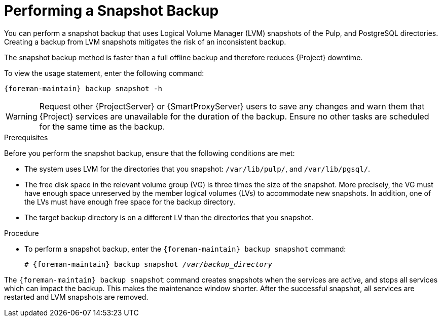 [id='performing-a-snapshot-backup_{context}']

= Performing a Snapshot Backup

You can perform a snapshot backup that uses Logical Volume Manager (LVM) snapshots of the Pulp, and PostgreSQL directories.
Creating a backup from LVM snapshots mitigates the risk of an inconsistent backup.

The snapshot backup method is faster than a full offline backup and therefore reduces {Project} downtime.

To view the usage statement, enter the following command:
[options="nowrap", subs="+quotes,verbatim,attributes"]
----
{foreman-maintain} backup snapshot -h
----

[WARNING]
====
Request other {ProjectServer} or {SmartProxyServer} users to save any changes and warn them that {Project} services are unavailable for the duration of the backup.
Ensure no other tasks are scheduled for the same time as the backup.
====

.Prerequisites

Before you perform the snapshot backup, ensure that the following conditions are met:

* The system uses LVM for the directories that you snapshot: `/var/lib/pulp/`, and `/var/lib/pgsql/`.
* The free disk space in the relevant volume group (VG) is three times the size of the snapshot.
More precisely, the VG must have enough space unreserved by the member logical volumes (LVs) to accommodate new snapshots.
In addition, one of the LVs must have enough free space for the backup directory.
* The target backup directory is on a different LV than the directories that you snapshot.

.Procedure

* To perform a snapshot backup, enter the `{foreman-maintain} backup snapshot` command:
[options="nowrap", subs="+quotes,verbatim,attributes"]
+
----
# {foreman-maintain} backup snapshot _/var/backup_directory_
----

The `{foreman-maintain} backup snapshot` command creates snapshots when the services are active, and stops all services which can impact the backup.
This makes the maintenance window shorter.
After the successful snapshot, all services are restarted and LVM snapshots are removed.
